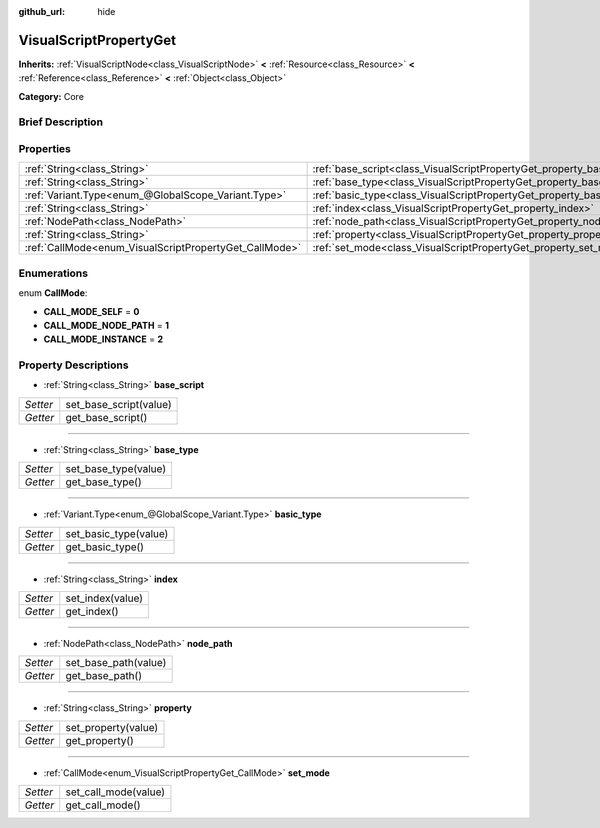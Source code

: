 :github_url: hide

.. Generated automatically by doc/tools/makerst.py in Godot's source tree.
.. DO NOT EDIT THIS FILE, but the VisualScriptPropertyGet.xml source instead.
.. The source is found in doc/classes or modules/<name>/doc_classes.

.. _class_VisualScriptPropertyGet:

VisualScriptPropertyGet
=======================

**Inherits:** :ref:`VisualScriptNode<class_VisualScriptNode>` **<** :ref:`Resource<class_Resource>` **<** :ref:`Reference<class_Reference>` **<** :ref:`Object<class_Object>`

**Category:** Core

Brief Description
-----------------



Properties
----------

+--------------------------------------------------------+------------------------------------------------------------------------+
| :ref:`String<class_String>`                            | :ref:`base_script<class_VisualScriptPropertyGet_property_base_script>` |
+--------------------------------------------------------+------------------------------------------------------------------------+
| :ref:`String<class_String>`                            | :ref:`base_type<class_VisualScriptPropertyGet_property_base_type>`     |
+--------------------------------------------------------+------------------------------------------------------------------------+
| :ref:`Variant.Type<enum_@GlobalScope_Variant.Type>`    | :ref:`basic_type<class_VisualScriptPropertyGet_property_basic_type>`   |
+--------------------------------------------------------+------------------------------------------------------------------------+
| :ref:`String<class_String>`                            | :ref:`index<class_VisualScriptPropertyGet_property_index>`             |
+--------------------------------------------------------+------------------------------------------------------------------------+
| :ref:`NodePath<class_NodePath>`                        | :ref:`node_path<class_VisualScriptPropertyGet_property_node_path>`     |
+--------------------------------------------------------+------------------------------------------------------------------------+
| :ref:`String<class_String>`                            | :ref:`property<class_VisualScriptPropertyGet_property_property>`       |
+--------------------------------------------------------+------------------------------------------------------------------------+
| :ref:`CallMode<enum_VisualScriptPropertyGet_CallMode>` | :ref:`set_mode<class_VisualScriptPropertyGet_property_set_mode>`       |
+--------------------------------------------------------+------------------------------------------------------------------------+

Enumerations
------------

.. _enum_VisualScriptPropertyGet_CallMode:

.. _class_VisualScriptPropertyGet_constant_CALL_MODE_SELF:

.. _class_VisualScriptPropertyGet_constant_CALL_MODE_NODE_PATH:

.. _class_VisualScriptPropertyGet_constant_CALL_MODE_INSTANCE:

enum **CallMode**:

- **CALL_MODE_SELF** = **0**

- **CALL_MODE_NODE_PATH** = **1**

- **CALL_MODE_INSTANCE** = **2**

Property Descriptions
---------------------

.. _class_VisualScriptPropertyGet_property_base_script:

- :ref:`String<class_String>` **base_script**

+----------+------------------------+
| *Setter* | set_base_script(value) |
+----------+------------------------+
| *Getter* | get_base_script()      |
+----------+------------------------+

----

.. _class_VisualScriptPropertyGet_property_base_type:

- :ref:`String<class_String>` **base_type**

+----------+----------------------+
| *Setter* | set_base_type(value) |
+----------+----------------------+
| *Getter* | get_base_type()      |
+----------+----------------------+

----

.. _class_VisualScriptPropertyGet_property_basic_type:

- :ref:`Variant.Type<enum_@GlobalScope_Variant.Type>` **basic_type**

+----------+-----------------------+
| *Setter* | set_basic_type(value) |
+----------+-----------------------+
| *Getter* | get_basic_type()      |
+----------+-----------------------+

----

.. _class_VisualScriptPropertyGet_property_index:

- :ref:`String<class_String>` **index**

+----------+------------------+
| *Setter* | set_index(value) |
+----------+------------------+
| *Getter* | get_index()      |
+----------+------------------+

----

.. _class_VisualScriptPropertyGet_property_node_path:

- :ref:`NodePath<class_NodePath>` **node_path**

+----------+----------------------+
| *Setter* | set_base_path(value) |
+----------+----------------------+
| *Getter* | get_base_path()      |
+----------+----------------------+

----

.. _class_VisualScriptPropertyGet_property_property:

- :ref:`String<class_String>` **property**

+----------+---------------------+
| *Setter* | set_property(value) |
+----------+---------------------+
| *Getter* | get_property()      |
+----------+---------------------+

----

.. _class_VisualScriptPropertyGet_property_set_mode:

- :ref:`CallMode<enum_VisualScriptPropertyGet_CallMode>` **set_mode**

+----------+----------------------+
| *Setter* | set_call_mode(value) |
+----------+----------------------+
| *Getter* | get_call_mode()      |
+----------+----------------------+

